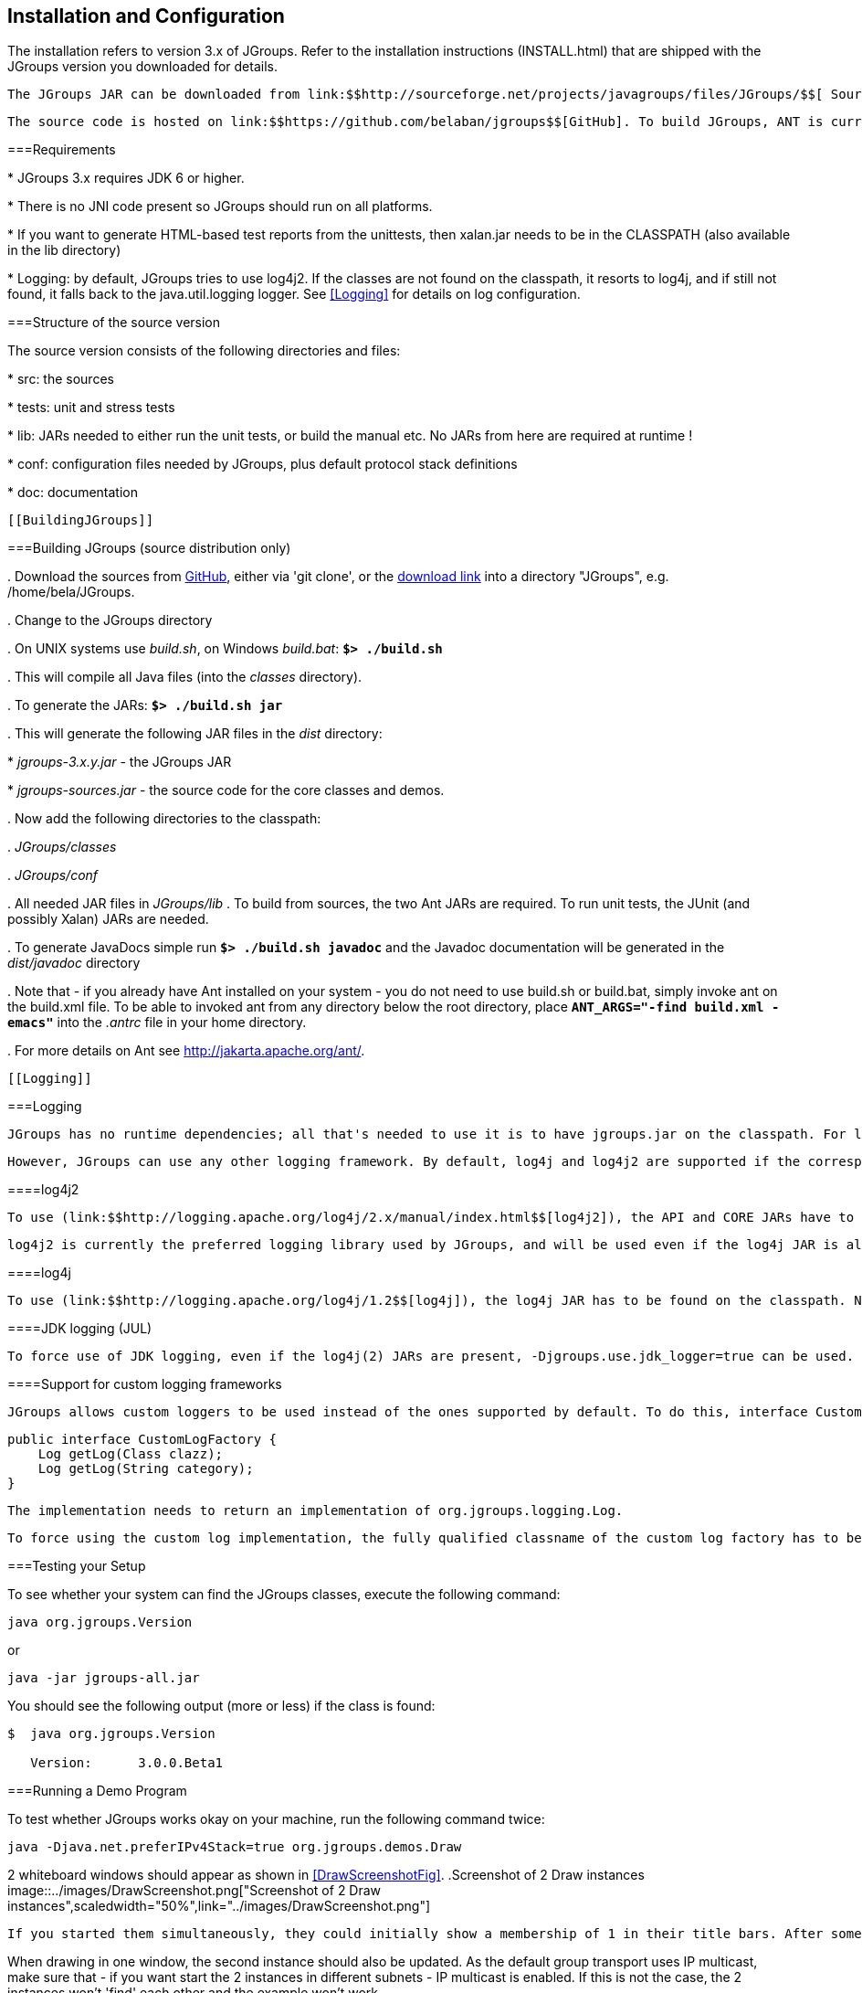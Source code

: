 
== Installation and Configuration

The installation refers to version 3.x of JGroups. Refer to the installation instructions (INSTALL.html) that are shipped with the JGroups version you downloaded for details. 

 The JGroups JAR can be downloaded from link:$$http://sourceforge.net/projects/javagroups/files/JGroups/$$[ SourceForge]. It is named jgroups-x.y.z, where x=major, y=minor and z=patch version, for example jgroups-3.0.0.Final.jar. The JAR is all that's needed to get started using JGroups; it contains all core, demo and (selected) test classes, the sample XML configuration files and the schema. 

 The source code is hosted on link:$$https://github.com/belaban/jgroups$$[GitHub]. To build JGroups, ANT is currently used. In <<BuildingJGroups>> we'll show how to build JGroups from source. 

[[Requirements]]


===Requirements


* 
                JGroups 3.x requires JDK 6 or higher.
            
* 
                There is no JNI code present so JGroups should run on all platforms.
            
* 
                If you want to generate HTML-based test reports from the
                unittests, then xalan.jar needs to be in the CLASSPATH (also
                available in the lib directory)
            
* 
                Logging: by default, JGroups tries to use log4j2. If the classes are not found on the classpath, it
                resorts to log4j, and if still not found, it falls back to the java.util.logging logger.
                See <<Logging>> for details on log configuration.
            [[SourceStructure]]


===Structure of the source version

The source version consists of the following directories and files:


* 
                src: the sources


            
* 
                tests: unit and stress tests


            
* 
                lib: JARs needed to either run the unit tests, or build the manual etc. No JARs from here are required at runtime ! 


            
* 
                conf: configuration files needed by JGroups, plus default protocol stack definitions


            
* 
                doc: documentation


            [[BuildingJGroups]]


===Building JGroups (source distribution only)


. 
                 Download the sources from link:$$https://github.com/belaban/jgroups$$[GitHub], either via 'git clone', or the link:$$https://github.com/belaban/JGroups/archives/master$$[download link] into a directory "JGroups", e.g. /home/bela/JGroups. 


            
. 
                Change to the JGroups directory


            
. 
                On UNIX systems use _build.sh_, on Windows __build.bat__: **`$&gt; ./build.sh`** 


            
. 
                This will compile all Java files (into the _classes_ directory). 


            
. 
                To generate the JARs: **`$&gt; ./build.sh jar`** 


            
. 
                This will generate the following JAR files in the _dist_  directory: 

                
* 
                         _jgroups-3.x.y.jar_ - the JGroups JAR 


                    
* 
                         _jgroups-sources.jar_ - the source code for the core classes and demos. 


                    
            
. 
                 Now add the following directories to the classpath: 

                
. 
                         _JGroups/classes_ 


                    
. 
                         _JGroups/conf_ 


                    
. 
                        All needed JAR files in _JGroups/lib_ . To build from sources, the two Ant JARs are required. To run unit tests, the JUnit (and possibly Xalan) JARs are needed. 


                    
            
. 
                To generate JavaDocs simple run **`$&gt; ./build.sh javadoc`** and the Javadoc documentation will be generated in the _dist/javadoc_ directory 


            
. 
                Note that - if you already have Ant installed on your system - you do not need to use build.sh or build.bat, simply invoke ant on the build.xml file. To be able to invoked ant from any directory below the root directory, place **`ANT_ARGS="-find build.xml -emacs"`** into the _.antrc_ file in your home directory. 


            
. 
                For more details on Ant see link:$$http://jakarta.apache.org/ant/$$[]. 


            [[Logging]]


===Logging

 JGroups has no runtime dependencies; all that's needed to use it is to have jgroups.jar on the classpath. For logging, this means the JVM's logging (java.util.logging) is used. 

 However, JGroups can use any other logging framework. By default, log4j and log4j2 are supported if the corresponding JARs are found on the classpath. 

[[log4j2]]


====log4j2

 To use (link:$$http://logging.apache.org/log4j/2.x/manual/index.html$$[log4j2]), the API and CORE JARs have to be found on the classpath. There's an XML configuration for log4j2 in the conf dir, which can be used e.g. via -Dlog4j.configurationFile=$JGROUPS/conf/log4j2.xml. 

 log4j2 is currently the preferred logging library used by JGroups, and will be used even if the log4j JAR is also present on the classpath. 

[[log4j]]


====log4j

 To use (link:$$http://logging.apache.org/log4j/1.2$$[log4j]), the log4j JAR has to be found on the classpath. Note though that if the log4j2 API and CORE JARs are found, then log4j2 will be used, so those JARs will have to be removed if log4j is to be used. There's an XML configuration for log4j in the conf dir, which can be used e.g. via -Dlog4j.configuration=file:$JGROUPS/conf/log4j.properties. 

[[JUL]]


====JDK logging (JUL)

 To force use of JDK logging, even if the log4j(2) JARs are present, -Djgroups.use.jdk_logger=true can be used. 

[[CustomLoggers]]


====Support for custom logging frameworks

 JGroups allows custom loggers to be used instead of the ones supported by default. To do this, interface CustomLogFactory has to be implemented: 


[source, Java]
----

public interface CustomLogFactory {
    Log getLog(Class clazz);
    Log getLog(String category);
}
            
----

 The implementation needs to return an implementation of org.jgroups.logging.Log. 

 To force using the custom log implementation, the fully qualified classname of the custom log factory has to be provided via -Djgroups.logging.log_factory_class=com.foo.MyCustomLogger. 

[[TestingTheSetup]]


===Testing your Setup

To see whether your system can find the JGroups classes, execute the following command: 


----
java org.jgroups.Version
----

or


----
java -jar jgroups-all.jar
----

You should see the following output (more or less) if the class is found:


----

$  java org.jgroups.Version

   Version:      3.0.0.Beta1
        
----

[[RunningTheDemo]]


===Running a Demo Program

To test whether JGroups works okay on your machine, run the following command twice: 


----
java -Djava.net.preferIPv4Stack=true org.jgroups.demos.Draw
----

2 whiteboard windows should appear as shown in <<DrawScreenshotFig>>. [[DrawScreenshotFig]]
.Screenshot of 2 Draw instances
image::../images/DrawScreenshot.png["Screenshot of 2 Draw instances",scaledwidth="50%",link="../images/DrawScreenshot.png"]

 If you started them simultaneously, they could initially show a membership of 1 in their title bars. After some time, both windows should show 2. This means that the two instances found each other and formed a cluster.

When drawing in one window, the second instance should also be updated. As the default group transport uses IP multicast, make sure that - if you want start the 2 instances in different subnets - IP multicast is enabled. If this is not the case, the 2 instances won't 'find' each other and the example won't work. 

You can change the properties of the demo to for example use a different transport if multicast doesn't work (it should always work on the same machine). Please consult the documentation to see how to do this. 

 State transfer (see the section in the API later) can also be tested by passing the -state flag to Draw. 

 If the 2 instances find each other and form a cluster, you can skip ahead to the next chapter ("Writing a simple application"). 



===Using IP Multicasting without a network connection

Sometimes there isn't a network connection (e.g. DSL modem is down), or we want to multicast only on the local machine. For this the loopback interface (typically lo) can be configured, e.g.


----
route add -net 224.0.0.0 netmask 240.0.0.0 dev lo
----

This means that all traffic directed to the 224.0.0.0 network will be sent to the loopback interface, which means it doesn't need any network to be running. Note that the 224.0.0.0 network is a placeholder for all multicast addresses in most UNIX implementations: it will catch _all_ multicast traffic. This is an undocumented feature of _/sbin/route_ and may not work across all UNIX flavors. The above instructions may also work for Windows systems, but this hasn't been tested. Note that not all systems allow multicast traffic to use the loopback interface. 

Typical home networks have a gateway/firewall with 2 NICs: the first (eth0) is connected to the outside world (Internet Service Provider), the second (eth1) to the internal network, with the gateway firewalling/masquerading traffic between the internal and external networks. If no route for multicast traffic is added, the default will be to use the fdefault gateway, which will typically direct the multicast traffic towards the ISP. To prevent this (e.g. ISP drops multicast traffic, or latency is too high), we recommend to add a route for multicast traffic which goes to the internal network (e.g. eth1).

[[ItDoesntWork]]


===It doesn't work !

Make sure your machine is set up correctly for IP multicast. There are 2 test programs that can be used to detect this: McastReceiverTest and McastSenderTest. Start McastReceiverTest, e.g.


----
java org.jgroups.tests.McastReceiverTest
----

Then start McastSenderTest:


----
java org.jgroups.tests.McastSenderTest
----

If you want to bind to a specific network interface card (NIC), use -bind_addr 192.168.0.2, where 192.168.0.2 is the IP address of the NIC to which you want to bind. Use this parameter in both sender and receiver.

You should be able to type in the McastSenderTest window and see the output in the McastReceiverTest. If not, try to use -ttl 32 in the sender. If this still fails, consult a system administrator to help you setup IP multicast correctly. If you are the system administrator, look for another job :-)

Other means of getting help: there is a public forum on link:$$http://jira.jboss.com/jira/browse/JGRP$$[JIRA] for questions. Also consider subscribing to the javagroups-users mailing list to discuss such and other problems. 

[[IPv6Issues]]


===Problems with IPv6

Another source of problems might be the use of IPv6, and/or misconfiguration of _/etc/hosts_. If you communicate between an IPv4 and an IPv6 host, and they are not able to find each other, try the -Djava.net.preferIP4Stack=true property, e.g. 


----
java -Djava.net.preferIPv4Stack=true org.jgroups.demos.Draw -props /home/bela/udp.xml
----

The JDK uses IPv6 by default, although is has a dual stack, that is, it also supports IPv4. link:$$http://java.sun.com/j2se/1.4/docs/guide/net/ipv6_guide/$$[Here's] more details on the subject. 



===Wiki

 There is a wiki which lists FAQs and their solutions at link:$$http://www.jboss.org/wiki/Wiki.jsp?page=JGroups$$[]. It is frequently updated and a useful companion to this user's guide. 



===I have discovered a bug !

If you think that you discovered a bug, submit a bug report on link:$$http://jira.jboss.com/jira/browse/JGRP$$[JIRA] or send email to the jgroups-users mailing list if you're unsure about it. Please include the following information: 


* 
                Version of JGroups (java org.jgroups.Version)


            
* 
                Platform (e.g. Solaris 8)


            
* 
                Version of JDK (e.g. JDK 1.4.2_07)


            
* 
                Stack trace. Use kill -3 PID on UNIX systems or CTRL-BREAK on windows machines


            
* 
                Small program that reproduces the bug


            [[SupportedClasses]]


===Supported classes

 JGroups project has been around since 1998. Over this time, some of the JGroups classes have been used in experimental phases and have never been matured enough to be used in today's production releases. However, they were not removed since some people used them in their products. 

 The following tables list unsupported and experimental classes. These classes are not actively maintained, and we will not work to resolve potential issues you might find. Their final faith is not yet determined; they might even be removed altogether in the next major release. Weight your risks if you decide to use them anyway. 

[[ExperimentalClasses]]


====Experimental

[[UnsupportedClasses]]


====Unsupported


